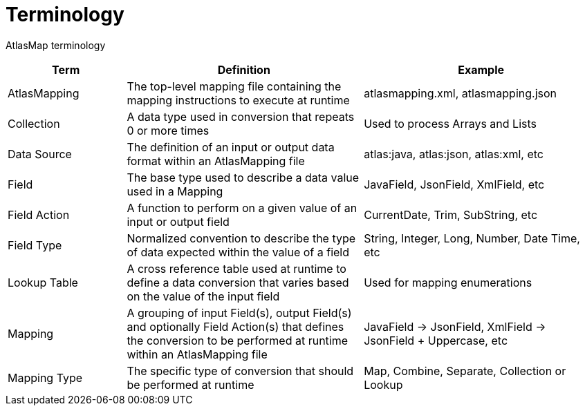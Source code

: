 
[[terminology]]
= Terminology

AtlasMap terminology 

[cols="1,2,2", options="header"] 
|===
|Term
|Definition
|Example

|AtlasMapping
|The top-level mapping file containing the mapping instructions to execute at runtime
|atlasmapping.xml, atlasmapping.json 

|Collection
|A data type used in conversion that repeats 0 or more times
|Used to process Arrays and Lists

|Data Source
|The definition of an input or output data format within an AtlasMapping file
|atlas:java, atlas:json, atlas:xml, etc

|Field
|The base type used to describe a data value used in a Mapping 
|JavaField, JsonField, XmlField, etc

|Field Action
|A function to perform on a given value of an input or output field
|CurrentDate, Trim, SubString, etc

|Field Type
|Normalized convention to describe the type of data expected within the value of a field
|String, Integer, Long, Number, Date Time, etc

|Lookup Table
|A cross reference table used at runtime to define a data conversion that varies based on the value of the input field
|Used for mapping enumerations

|Mapping
|A grouping of input Field(s), output Field(s) and optionally Field Action(s) that defines the conversion to be performed at runtime within an AtlasMapping file
|JavaField -> JsonField, XmlField -> JsonField + Uppercase, etc

|Mapping Type
|The specific type of conversion that should be performed at runtime
|Map, Combine, Separate, Collection or Lookup

|===